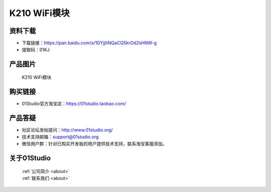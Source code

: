 
K210 WiFi模块
================

资料下载
------------
- 下载链接：https://pan.baidu.com/s/1GYjjhNQaCQ5krOd2sHNW-g
- 提取码：01KJ 

产品图片
------------

.. figure:: media/k210_wifi.png

  K210 WiFi模块


购买链接
------------
- 01Studio官方淘宝店：https://01studio.taobao.com/


产品答疑
-------------
- 社区论坛发帖提问：http://www.01studio.org/ 
- 技术支持邮箱：support@01studio.org
- 微信用户群：针对已购买开发板的用户提供技术支持，联系淘宝客服添加。


关于01Studio
--------------

  | :ref:`公司简介 <about>`  
  | :ref:`联系我们 <about>`
